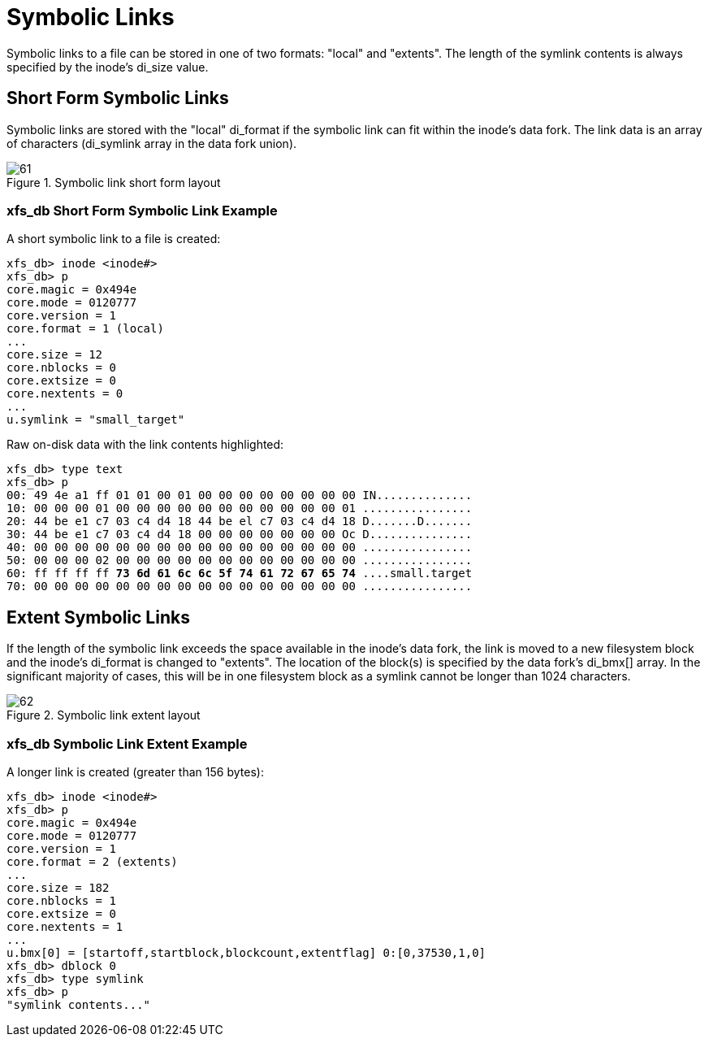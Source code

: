 [[Symbolic_Links]]
= Symbolic Links

Symbolic links to a file can be stored in one of two formats: "local" and
"extents". The length of the symlink contents is always specified by the inode's
+di_size+ value.


[[Shortform_Symbolic_Links]]
== Short Form Symbolic Links

Symbolic links are stored with the "local" +di_format+ if the symbolic link can
fit within the inode's data fork. The link data is an array of characters
(+di_symlink+ array in the data fork union).

.Symbolic link short form layout
image::images/61.png[]

=== xfs_db Short Form Symbolic Link Example

A short symbolic link to a file is created:

----
xfs_db> inode <inode#>
xfs_db> p
core.magic = 0x494e
core.mode = 0120777
core.version = 1
core.format = 1 (local)
...
core.size = 12
core.nblocks = 0
core.extsize = 0
core.nextents = 0
...
u.symlink = "small_target"
----

Raw on-disk data with the link contents highlighted:

[subs="quotes"]
----
xfs_db> type text
xfs_db> p
00: 49 4e a1 ff 01 01 00 01 00 00 00 00 00 00 00 00 IN..............
10: 00 00 00 01 00 00 00 00 00 00 00 00 00 00 00 01 ................
20: 44 be e1 c7 03 c4 d4 18 44 be el c7 03 c4 d4 18 D.......D.......
30: 44 be e1 c7 03 c4 d4 18 00 00 00 00 00 00 00 Oc D...............
40: 00 00 00 00 00 00 00 00 00 00 00 00 00 00 00 00 ................
50: 00 00 00 02 00 00 00 00 00 00 00 00 00 00 00 00 ................
60: ff ff ff ff *73 6d 61 6c 6c 5f 74 61 72 67 65 74* ....small.target
70: 00 00 00 00 00 00 00 00 00 00 00 00 00 00 00 00 ................
----


[[Extent_Symbolic_Links]]
== Extent Symbolic Links

If the length of the symbolic link exceeds the space available in the inode's
data fork, the link is moved to a new filesystem block and the inode's
+di_format+ is changed to "extents". The location of the block(s) is specified
by the data fork's +di_bmx[]+ array. In the significant majority of cases, this
will be in one filesystem block as a symlink cannot be longer than 1024
characters.

.Symbolic link extent layout
image::images/62.png[]

=== xfs_db Symbolic Link Extent Example

A longer link is created (greater than 156 bytes):

----
xfs_db> inode <inode#>
xfs_db> p
core.magic = 0x494e
core.mode = 0120777
core.version = 1
core.format = 2 (extents)
...
core.size = 182
core.nblocks = 1
core.extsize = 0
core.nextents = 1
...
u.bmx[0] = [startoff,startblock,blockcount,extentflag] 0:[0,37530,1,0]
xfs_db> dblock 0
xfs_db> type symlink
xfs_db> p
"symlink contents..."
----

